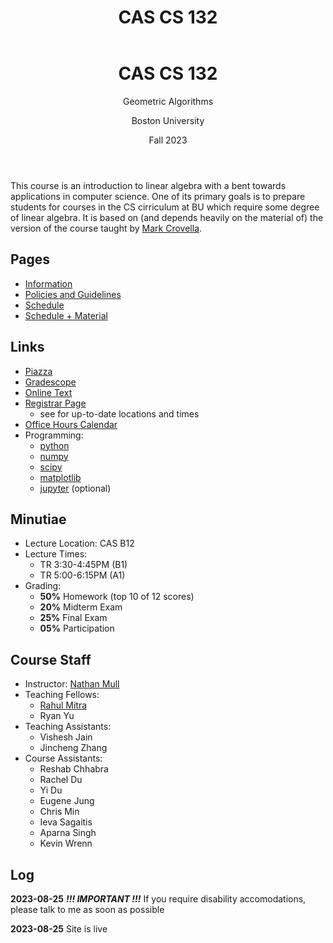#+title: CAS CS 132
#+BEGIN_EXPORT html
  <header>
    <h1 class="titlehead">CAS CS 132</h1>
    <p class="subhead">Geometric Algorithms</p>
    <p class="subhead">Boston University</p>
    <p class="subhead">Fall 2023</p>
  </header>
#+END_EXPORT
This course is an introduction to linear algebra with a bent towards
applications in computer science. One of its primary goals is to
prepare students for courses in the CS cirriculum at BU which require
some degree of linear algebra. It is based on (and depends heavily on
the material of) the version of the course taught by [[https://www.cs.bu.edu/fac/crovella/][Mark Crovella]].
** Pages
+ [[file:info.org][Information]]
+ [[file:policies.org][Policies and Guidelines]]
+ [[file:schedule.org][Schedule]]
+ [[file:material.org][Schedule + Material]]
** Links
+ [[https://piazza.com/class/lln46z61vsx7km][Piazza]]
+ [[https://www.gradescope.com/courses/584313][Gradescope]]
+ [[http://mcrovella.github.io/CS132-Geometric-Algorithms/landing-page.html][Online Text]]
+ [[https://www.bu.edu/academics/cas/courses/cas-cs-132/][Registrar Page]]
  + see for up-to-date locations and times
+ [[file:index.org][Office Hours Calendar]]
+ Programming:
  + [[https://www.python.org][python]]
  + [[https://numpy.org][numpy]]
  + [[https://scipy.org][scipy]]
  + [[https://matplotlib.org][matplotlib]]
  + [[https://jupyter.org][jupyter]] (optional)
** Minutiae
+ Lecture Location: CAS B12
+ Lecture Times:
  + TR 3:30-4:45PM (B1)
  + TR 5:00-6:15PM (A1)
+ Grading:
  + *50%* Homework (top 10 of 12 scores)
  + *20%* Midterm Exam
  + *25%* Final Exam
  + *05%* Participation
** Course Staff
+ Instructor: [[https://nmmull.github.io][Nathan Mull]]
+ Teaching Fellows:
  + [[https://rahulmitra.xyz][Rahul Mitra]]
  + Ryan Yu
+ Teaching Assistants:
  + Vishesh Jain
  + Jincheng Zhang
+ Course Assistants:
  + Reshab Chhabra
  + Rachel Du
  + Yi Du
  + Eugene Jung
  + Chris Min
  + Ieva Sagaitis
  + Aparna Singh
  + Kevin Wrenn
** Log
*2023-08-25* /*!!! IMPORTANT !!!*/ If you require disability accomodations,
please talk to me as soon as possible

*2023-08-25* Site is live
